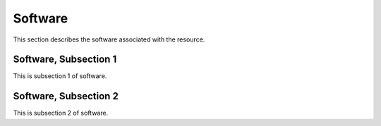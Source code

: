 .. _software

Software
=========

This section describes the software associated with the resource.

Software, Subsection 1
------------------------

This is subsection 1 of software.

Software, Subsection 2
-----------------------

This is subsection 2 of software.
